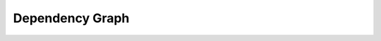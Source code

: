 .. highlight:: shell

.. _Dependency Graph:

===============================================
Dependency Graph
===============================================

.. graphviz:: dependency_graph.dot
   :caption: glenoidplanefitting's Dependencies
   :align: center

